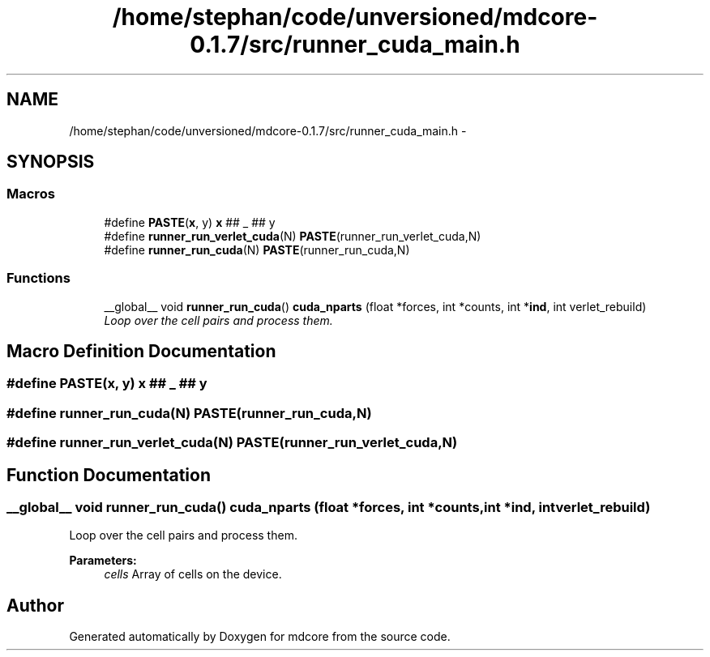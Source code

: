 .TH "/home/stephan/code/unversioned/mdcore-0.1.7/src/runner_cuda_main.h" 3 "Mon Jan 6 2014" "Version 0.1.5" "mdcore" \" -*- nroff -*-
.ad l
.nh
.SH NAME
/home/stephan/code/unversioned/mdcore-0.1.7/src/runner_cuda_main.h \- 
.SH SYNOPSIS
.br
.PP
.SS "Macros"

.in +1c
.ti -1c
.RI "#define \fBPASTE\fP(\fBx\fP, y)   \fBx\fP ## _ ## y"
.br
.ti -1c
.RI "#define \fBrunner_run_verlet_cuda\fP(N)   \fBPASTE\fP(runner_run_verlet_cuda,N)"
.br
.ti -1c
.RI "#define \fBrunner_run_cuda\fP(N)   \fBPASTE\fP(runner_run_cuda,N)"
.br
.in -1c
.SS "Functions"

.in +1c
.ti -1c
.RI "__global__ void \fBrunner_run_cuda\fP() \fBcuda_nparts\fP (float *forces, int *counts, int *\fBind\fP, int verlet_rebuild)"
.br
.RI "\fILoop over the cell pairs and process them\&. \fP"
.in -1c
.SH "Macro Definition Documentation"
.PP 
.SS "#define PASTE(\fBx\fP, y)   \fBx\fP ## _ ## y"

.SS "#define runner_run_cuda(N)   \fBPASTE\fP(runner_run_cuda,N)"

.SS "#define runner_run_verlet_cuda(N)   \fBPASTE\fP(runner_run_verlet_cuda,N)"

.SH "Function Documentation"
.PP 
.SS "__global__ void \fBrunner_run_cuda\fP() cuda_nparts (float *forces, int *counts, int *ind, intverlet_rebuild)"

.PP
Loop over the cell pairs and process them\&. 
.PP
\fBParameters:\fP
.RS 4
\fIcells\fP Array of cells on the device\&. 
.RE
.PP

.SH "Author"
.PP 
Generated automatically by Doxygen for mdcore from the source code\&.
